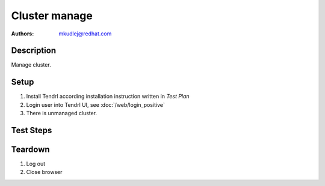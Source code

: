 Cluster manage
*****************

:authors:
          - mkudlej@redhat.com

Description
===========

Manage cluster.

Setup
=====

#. Install Tendrl according installation instruction written in *Test Plan*

#. Login user into Tendrl UI, see :doc:`/web/login_positive`

#. There is unmanaged cluster.

Test Steps
==========

.. test_step:: 1

    Click ``Clusters`` 

.. test_result:: 1

    Page with list of clusters is open.

.. test_step:: 2

    Find unmanaged cluster and click on right cluster menu and click on ``Manage``

.. test_result:: 2

    Cluster status icon has changed.
    
.. test_step:: 3

    Go to unmanaged cluster dashboard.

.. test_result:: 3

    Managed cluster dashboard reflects cluster's state(cluster is Managed).

.. test_step:: 4

    Go to ``Storage``->``Pools`` and try to create one.

.. test_result:: 4

    It is possible to create new pool.
    
.. test_step:: 5

    Go to ``Storage``->``RBDs`` and try to create one.

.. test_result:: 5

    It is possible to create new RBD.


Teardown
========
#. Log out

#. Close browser
